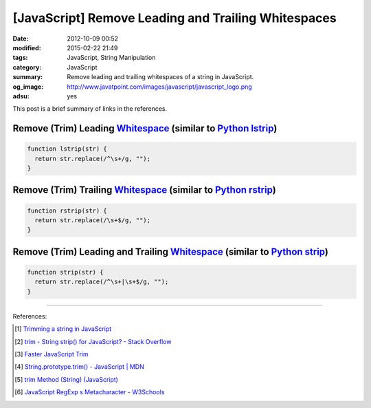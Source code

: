 [JavaScript] Remove Leading and Trailing Whitespaces
####################################################

:date: 2012-10-09 00:52
:modified: 2015-02-22 21:49
:tags: JavaScript, String Manipulation
:category: JavaScript
:summary: Remove leading and trailing whitespaces of a string in JavaScript.
:og_image: http://www.javatpoint.com/images/javascript/javascript_logo.png
:adsu: yes


This post is a brief summary of links in the references.

Remove (Trim) Leading Whitespace_ (similar to `Python lstrip`_)
+++++++++++++++++++++++++++++++++++++++++++++++++++++++++++++++

.. code-block:: javascript

  function lstrip(str) {
    return str.replace(/^\s+/g, "");
  }

Remove (Trim) Trailing Whitespace_ (similar to `Python rstrip`_)
++++++++++++++++++++++++++++++++++++++++++++++++++++++++++++++++

.. adsu:: 2

.. code-block:: javascript

  function rstrip(str) {
    return str.replace(/\s+$/g, "");
  }

Remove (Trim) Leading and Trailing Whitespace_ (similar to `Python strip`_)
+++++++++++++++++++++++++++++++++++++++++++++++++++++++++++++++++++++++++++

.. code-block:: javascript

  function strip(str) {
    return str.replace(/^\s+|\s+$/g, "");
  }

.. adsu:: 3

----

References:

.. [1] `Trimming a string in JavaScript <http://www.javascripter.net/faq/trim.htm>`_

.. [2] `trim - String strip() for JavaScript? - Stack Overflow <http://stackoverflow.com/questions/1418050/string-strip-for-javascript>`_

.. [3] `Faster JavaScript Trim <http://blog.stevenlevithan.com/archives/faster-trim-javascript>`_

.. [4] `String.prototype.trim() - JavaScript | MDN <https://developer.mozilla.org/en-US/docs/Web/JavaScript/Reference/Global_Objects/String/Trim>`_

.. [5] `trim Method (String) (JavaScript) <https://msdn.microsoft.com/en-us/library/windows/apps/ff679971(v=vs.94).aspx>`_

.. [6] `JavaScript RegExp \s Metacharacter - W3Schools <http://www.w3schools.com/jsref/jsref_regexp_whitespace.asp>`_

.. _Whitespace: http://www.w3schools.com/jsref/jsref_regexp_whitespace.asp

.. _Python lstrip: https://docs.python.org/2/library/stdtypes.html#str.lstrip

.. _Python rstrip: https://docs.python.org/2/library/stdtypes.html#str.rstrip

.. _Python strip: https://docs.python.org/2/library/stdtypes.html#str.strip
